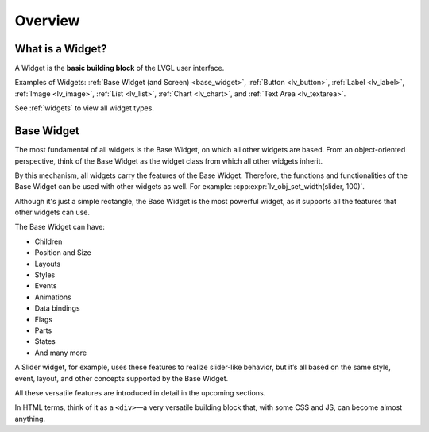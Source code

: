 .. _widget_basics:

========
Overview
========

What is a Widget?
*****************

A Widget is the **basic building block** of the LVGL user interface.

Examples of Widgets: :ref:`Base Widget (and Screen) <base_widget>`,
:ref:`Button <lv_button>`, :ref:`Label <lv_label>`,
:ref:`Image <lv_image>`, :ref:`List <lv_list>`,
:ref:`Chart <lv_chart>`, and :ref:`Text Area <lv_textarea>`.

See :ref:`widgets` to view all widget types.

.. _base_widget:
.. _lv_obj:

Base Widget
***********

The most fundamental of all widgets is the Base Widget, on which all other widgets
are based. From an object-oriented perspective, think of the Base Widget as the
widget class from which all other widgets inherit.

By this mechanism, all widgets carry the features of the Base Widget.
Therefore, the functions and functionalities of the Base
Widget can be used with other widgets as well. For example:
:cpp:expr:`lv_obj_set_width(slider, 100)`.

Although it's just a simple rectangle, the Base Widget is the most
powerful widget, as it supports all the features that other widgets can use.

The Base Widget can have:

- Children
- Position and Size
- Layouts
- Styles
- Events
- Animations
- Data bindings
- Flags
- Parts
- States
- And many more

A Slider widget, for example, uses these features to realize slider-like behavior, but it’s all based on the
same style, event, layout, and other concepts supported by the Base Widget.

All these versatile features are introduced in detail in the upcoming sections.

In HTML terms, think of it as a ``<div>``—a very versatile
building block that, with some CSS and JS, can become almost anything.


